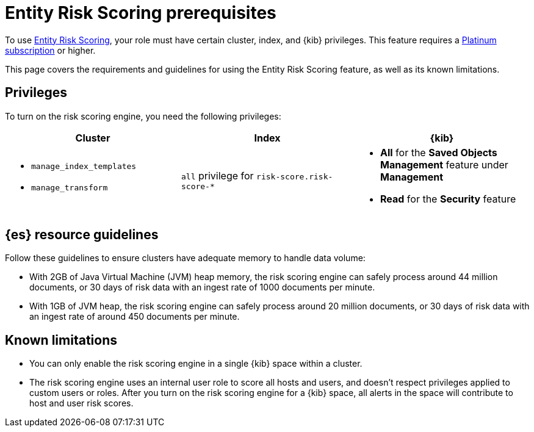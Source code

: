 [[ers-requirements]]
= Entity Risk Scoring prerequisites

To use <<entity-risk-scoring, Entity Risk Scoring>>, your role must have certain cluster, index, and {kib} privileges. This feature requires a https://www.elastic.co/pricing[Platinum subscription] or higher.

This page covers the requirements and guidelines for using the Entity Risk Scoring feature, as well as its known limitations.

[discrete]
== Privileges

To turn on the risk scoring engine, you need the following privileges:

[discrete]
[width="100%",options="header"]
|==============================================

| Cluster      | Index | {kib} 
a| 
* `manage_index_templates`
* `manage_transform`

| `all` privilege for `risk-score.risk-score-*`

a| 
* **All** for the **Saved Objects Management** feature under **Management**
* **Read** for the **Security** feature 

|==============================================

[discrete]
== {es} resource guidelines

Follow these guidelines to ensure clusters have adequate memory to handle data volume:

* With 2GB of Java Virtual Machine (JVM) heap memory, the risk scoring engine can safely process around 44 million documents, or 30 days of risk data with an ingest rate of 1000 documents per minute.

* With 1GB of JVM heap, the risk scoring engine can safely process around 20 million documents, or 30 days of risk data with an ingest rate of around 450 documents per minute.

[discrete]
== Known limitations

* You can only enable the risk scoring engine in a single {kib} space within a cluster.

* The risk scoring engine uses an internal user role to score all hosts and users, and doesn't respect privileges applied to custom users or roles. After you turn on the risk scoring engine for a {kib} space, all alerts in the space will contribute to host and user risk scores.
